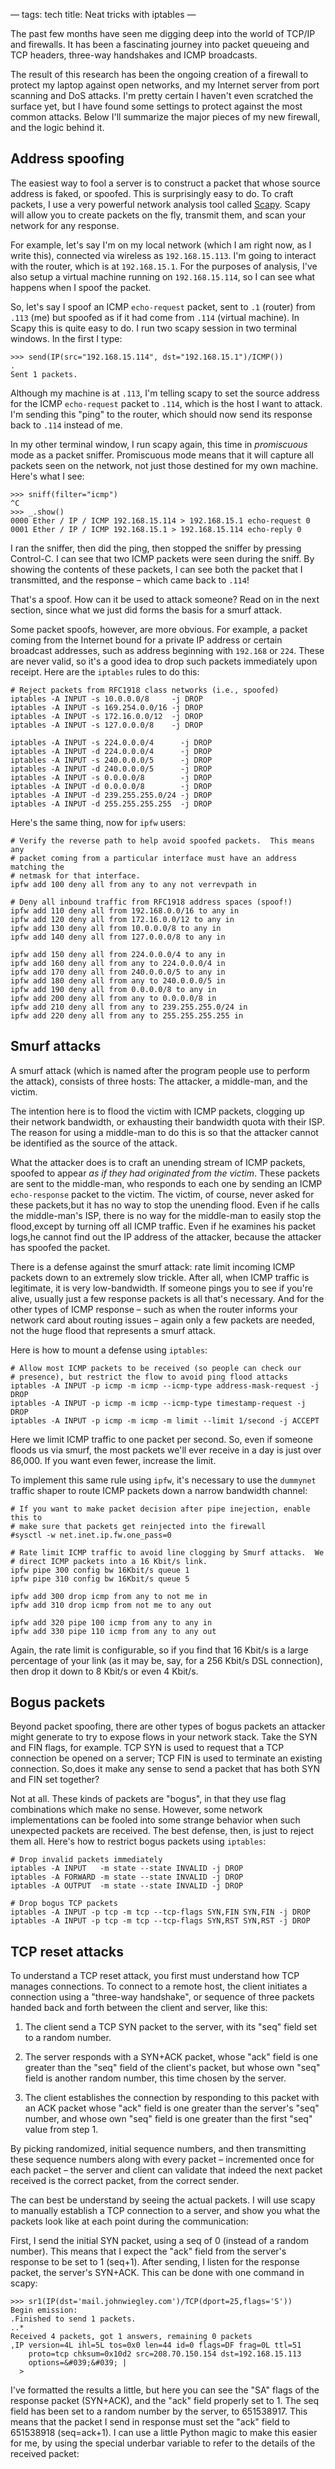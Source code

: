---
tags: tech
title: Neat tricks with iptables
---

The past few months have seen me digging deep into the world of TCP/IP
and firewalls. It has been a fascinating journey into packet queueing
and TCP headers, three-way handshakes and ICMP broadcasts.

The result of this research has been the ongoing creation of a firewall
to protect my laptop against open networks, and my Internet server from
port scanning and DoS attacks. I'm pretty certain I haven't even
scratched the surface yet, but I have found some settings to protect
against the most common attacks. Below I'll summarize the major pieces
of my new firewall, and the logic behind it.

#+begin_html
  <!--more-->
#+end_html

** Address spoofing
The easiest way to fool a server is to construct a packet that whose
source address is faked, or spoofed. This is surprisingly easy to do. To
craft packets, I use a very powerful network analysis tool called
[[http://www.secdev.org/projects/scapy/][Scapy]]. Scapy will allow you
to create packets on the fly, transmit them, and scan your network for
any response.

For example, let's say I'm on my local network (which I am right now, as
I write this), connected via wireless as =192.168.15.113=. I'm going to
interact with the router, which is at =192.168.15.1=. For the purposes
of analysis, I've also setup a virtual machine running on
=192.168.15.114=, so I can see what happens when I spoof the packet.

So, let's say I spoof an ICMP =echo-request= packet, sent to =.1=
(router) from =.113= (me) but spoofed as if it had come from =.114=
(virtual machine). In Scapy this is quite easy to do. I run two scapy
session in two terminal windows. In the first I type:

#+begin_example
>>> send(IP(src="192.168.15.114", dst="192.168.15.1")/ICMP())
.
Sent 1 packets.
#+end_example

Although my machine is at =.113=, I'm telling scapy to set the source
address for the ICMP =echo-request= packet to =.114=, which is the host
I want to attack. I'm sending this "ping" to the router, which should
now send its response back to =.114= instead of me.

In my other terminal window, I run scapy again, this time in
/promiscuous/ mode as a packet sniffer. Promiscuous mode means that it
will capture all packets seen on the network, not just those destined
for my own machine. Here's what I see:

#+begin_example
>>> sniff(filter="icmp")
^C
>>> _.show()
0000 Ether / IP / ICMP 192.168.15.114 > 192.168.15.1 echo-request 0
0001 Ether / IP / ICMP 192.168.15.1 > 192.168.15.114 echo-reply 0
#+end_example

I ran the sniffer, then did the ping, then stopped the sniffer by
pressing Control-C. I can see that two ICMP packets were seen during the
sniff. By showing the contents of these packets, I can see both the
packet that I transmitted, and the response -- which came back to
=.114=!

That's a spoof. How can it be used to attack someone? Read on in the
next section, since what we just did forms the basis for a smurf attack.

Some packet spoofs, however, are more obvious. For example, a packet
coming from the Internet bound for a private IP address or certain
broadcast addresses, such as address beginning with =192.168= or =224=.
These are never valid, so it's a good idea to drop such packets
immediately upon receipt. Here are the =iptables= rules to do this:

#+begin_example
# Reject packets from RFC1918 class networks (i.e., spoofed)
iptables -A INPUT -s 10.0.0.0/8     -j DROP
iptables -A INPUT -s 169.254.0.0/16 -j DROP
iptables -A INPUT -s 172.16.0.0/12  -j DROP
iptables -A INPUT -s 127.0.0.0/8    -j DROP

iptables -A INPUT -s 224.0.0.0/4      -j DROP
iptables -A INPUT -d 224.0.0.0/4      -j DROP
iptables -A INPUT -s 240.0.0.0/5      -j DROP
iptables -A INPUT -d 240.0.0.0/5      -j DROP
iptables -A INPUT -s 0.0.0.0/8        -j DROP
iptables -A INPUT -d 0.0.0.0/8        -j DROP
iptables -A INPUT -d 239.255.255.0/24 -j DROP
iptables -A INPUT -d 255.255.255.255  -j DROP
#+end_example

Here's the same thing, now for =ipfw= users:

#+begin_example
# Verify the reverse path to help avoid spoofed packets.  This means any
# packet coming from a particular interface must have an address matching the
# netmask for that interface.
ipfw add 100 deny all from any to any not verrevpath in

# Deny all inbound traffic from RFC1918 address spaces (spoof!)
ipfw add 110 deny all from 192.168.0.0/16 to any in
ipfw add 120 deny all from 172.16.0.0/12 to any in
ipfw add 130 deny all from 10.0.0.0/8 to any in
ipfw add 140 deny all from 127.0.0.0/8 to any in

ipfw add 150 deny all from 224.0.0.0/4 to any in
ipfw add 160 deny all from any to 224.0.0.0/4 in
ipfw add 170 deny all from 240.0.0.0/5 to any in
ipfw add 180 deny all from any to 240.0.0.0/5 in
ipfw add 190 deny all from 0.0.0.0/8 to any in
ipfw add 200 deny all from any to 0.0.0.0/8 in
ipfw add 210 deny all from any to 239.255.255.0/24 in
ipfw add 220 deny all from any to 255.255.255.255 in
#+end_example

** Smurf attacks
A smurf attack (which is named after the program people use to perform
the attack), consists of three hosts: The attacker, a middle-man, and
the victim.

The intention here is to flood the victim with ICMP packets, clogging up
their network bandwidth, or exhausting their bandwidth quota with their
ISP. The reason for using a middle-man to do this is so that the
attacker cannot be identified as the source of the attack.

What the attacker does is to craft an unending stream of ICMP packets,
spoofed to appear /as if they had originated from the victim/. These
packets are sent to the middle-man, who responds to each one by sending
an ICMP =echo-response= packet to the victim. The victim, of course,
never asked for these packets,but it has no way to stop the unending
flood. Even if he calls the middle-man's ISP, there is no way for the
middle-man to easily stop the flood,except by turning off all ICMP
traffic. Even if he examines his packet logs,he cannot find out the IP
address of the attacker, because the attacker has spoofed the packet.

There is a defense against the smurf attack: rate limit incoming ICMP
packets down to an extremely slow trickle. After all, when ICMP traffic
is legitimate, it is very low-bandwidth. If someone pings you to see if
you're alive, usually just a few response packets is all that's
necessary. And for the other types of ICMP response -- such as when the
router informs your network card about routing issues -- again only a
few packets are needed, not the huge flood that represents a smurf
attack.

Here is how to mount a defense using =iptables=:

#+begin_example
# Allow most ICMP packets to be received (so people can check our
# presence), but restrict the flow to avoid ping flood attacks
iptables -A INPUT -p icmp -m icmp --icmp-type address-mask-request -j DROP
iptables -A INPUT -p icmp -m icmp --icmp-type timestamp-request -j DROP
iptables -A INPUT -p icmp -m icmp -m limit --limit 1/second -j ACCEPT 
#+end_example

Here we limit ICMP traffic to one packet per second. So, even if someone
floods us via smurf, the most packets we'll ever receive in a day is
just over 86,000. If you want even fewer, increase the limit.

To implement this same rule using =ipfw=, it's necessary to use the
=dummynet= traffic shaper to route ICMP packets down a narrow bandwidth
channel:

#+begin_example
# If you want to make packet decision after pipe inejection, enable this to
# make sure that packets get reinjected into the firewall
#sysctl -w net.inet.ip.fw.one_pass=0

# Rate limit ICMP traffic to avoid line clogging by Smurf attacks.  We
# direct ICMP packets into a 16 Kbit/s link.
ipfw pipe 300 config bw 16Kbit/s queue 1
ipfw pipe 310 config bw 16Kbit/s queue 5

ipfw add 300 drop icmp from any to not me in
ipfw add 310 drop icmp from not me to any out

ipfw add 320 pipe 100 icmp from any to any in
ipfw add 330 pipe 110 icmp from any to any out
#+end_example

Again, the rate limit is configurable, so if you find that 16 Kbit/s is
a large percentage of your link (as it may be, say, for a 256 Kbit/s DSL
connection), then drop it down to 8 Kbit/s or even 4 Kbit/s.

** Bogus packets
Beyond packet spoofing, there are other types of bogus packets an
attacker might generate to try to expose flows in your network stack.
Take the SYN and FIN flags, for example. TCP SYN is used to request that
a TCP connection be opened on a server; TCP FIN is used to terminate an
existing connection. So,does it make any sense to send a packet that has
both SYN and FIN set together?

Not at all. These kinds of packets are "bogus", in that they use flag
combinations which make no sense. However, some network implementations
can be fooled into some strange behavior when such unexpected packets
are received. The best defense, then, is just to reject them all. Here's
how to restrict bogus packets using =iptables=:

#+begin_example
# Drop invalid packets immediately
iptables -A INPUT   -m state --state INVALID -j DROP
iptables -A FORWARD -m state --state INVALID -j DROP
iptables -A OUTPUT  -m state --state INVALID -j DROP

# Drop bogus TCP packets
iptables -A INPUT -p tcp -m tcp --tcp-flags SYN,FIN SYN,FIN -j DROP
iptables -A INPUT -p tcp -m tcp --tcp-flags SYN,RST SYN,RST -j DROP
#+end_example

** TCP reset attacks
To understand a TCP reset attack, you first must understand how TCP
manages connections. To connect to a remote host, the client initiates a
connection using a "three-way handshake", or sequence of three packets
handed back and forth between the client and server, like this:

1. The client send a TCP SYN packet to the server, with its "seq" field
   set to a random number.

2. The server responds with a SYN+ACK packet, whose "ack" field is one
   greater than the "seq" field of the client's packet, but whose own
   "seq" field is another random number, this time chosen by the server.

3. The client establishes the connection by responding to this packet
   with an ACK packet whose "ack" field is one greater than the server's
   "seq" number, and whose own "seq" field is one greater than the first
   "seq" value from step 1.

By picking randomized, initial sequence numbers, and then transmitting
these sequence numbers along with every packet -- incremented once for
each packet -- the server and client can validate that indeed the next
packet received is the correct packet, from the correct sender.

The can best be understand by seeing the actual packets. I will use
scapy to manually establish a TCP connection to a server, and show you
what the packets look like at each point during the communication:

First, I send the initial SYN packet, using a seq of 0 (instead of a
random number). This means that I expect the "ack" field from the
server's response to be set to 1 (seq+1). After sending, I listen for
the response packet, the server's SYN+ACK. This can be done with one
command in scapy:

#+begin_example
>>> sr1(IP(dst='mail.johnwiegley.com')/TCP(dport=25,flags='S'))
Begin emission:
.Finished to send 1 packets.
..*
Received 4 packets, got 1 answers, remaining 0 packets
,IP version=4L ihl=5L tos=0x0 len=44 id=0 flags=DF frag=0L ttl=51
    proto=tcp chksum=0x10d2 src=208.70.150.154 dst=192.168.15.113
    options=&#039;&#039; |
  >
#+end_example

I've formatted the results a little, but here you can see the "SA" flags
of the response packet (SYN+ACK), and the "ack" field properly set to 1.
The seq field has been set to a random number by the server,
to 651538917. This means that the packet I send in response must set the
"ack" field to 651538918 (seq=ack+1). I can use a little Python magic to
make this easier for me, by using the special underbar variable to refer
to the details of the received packet:

#+begin_example
>>> sr1(IP(dst='mail.johnwiegley.com')/TCP(dport=25,flags='A',ack=_.seq+1,seq=1))
Begin emission:
Finished to send 1 packets.
...............*
Received 16 packets, got 1 answers, remaining 0 packets
,IP version=4L ihl=5L tos=0x0 len=80 id=43334 flags=DF frag=0L ttl=51
    proto=tcp chksum=0x6767 src=208.70.150.154 dst=192.168.15.113
    options=&#039;&#039; |
  ,TCP sport=smtp dport=ftp_data seq=651538918L ack=1L dataofs=5L
       reserved=0L flags=PA window=5840 chksum=0x2cdb urgptr=0
       options=[] |
    >>
#+end_example

Success! The server has responded to our ACK by sending back the initial
data packet in the conversation, which contains the opening banner of an
SMTP connection. You can see the flags in this answer packet are PA
(PSH+ACK), which means that it is an acknowledge of our acknowledge, and
that we should consider the data payload immediately rather than waiting
for more data to accumulate first. The "seq" field is now one greater
than the "seq" field from the SYN+ACK packet (since this is the second
packet the server has sent us). Any packet we send back in response must
have its "ack" set to one greater than this "seq".

Now, there are two ways of concluding this connection. If the client
wishes to close the connection, he sends a FIN packet, whose "ack" field
must contain the proper next value in the sequence. If the server has to
finish, he also sends a FIN packet, again whose "ack" must be properly
set. If either side must "abort" the connection -- usually in order to
rebuild it -- they send an RST packet instead of a FIN.

This opens up a line of attack, however, since an attacker now only
needs to know two things to force us to close our connection: Our IP
address, and the next packet number in the sequence. If they have both
of these, they can send us a bogus packet, spoofed as if coming from the
server, with the RST flag set. If he gets the sequence number right, we
have no choice but to assume the server is telling us to tear down our
connection.

Of course, guessing the right sequence number is not necessarily easy to
do. There are various ways to reduce the number of packets that have to
be generated, but a determined attacker /will/ be able to find the right
number, if the connection is long-lived. This is the case with some
routing hardware, which depends on long-lived connections to work. It
will have no effect, of course, on clients that use UDP-based VPNs,
because there is no equivalent to the RST flag to disrupt a UDP
communication.

How can one defend against a RST attack? The easiest way is just to slow
down the receipt of RST packets. Data travels rather quickly on the
Internet, and the odds are that the next packet in a sequence will
arrive fairly soon. By delaying RST packets by about half a second, it
makes it much harder for the attacker to force his packet into the queue
before the correct one. It's not a foolproof defense, but it certainly
makes the attacker's job a great deal more difficult.

This defense cannot be implemented directly in =iptables=, but requires
queueing disciplines to be done correctly. However, a somewhat similar
defense can be made simply by rate limiting RST packets, just as we did
for ICMP packets above:

#+begin_example
# Drop excessive RST packets to avoid SMURF attacks, by given the
# next real data packet in the sequence a better chance to arrive first.
iptables -A INPUT -p tcp -m tcp --tcp-flags RST RST \
    -m limit --limit 2/second --limit-burst 2 -j ACCEPT
#+end_example

In =ipfw= the implementation is simpler, because we can use the
=dummynet= shaper:

#+begin_example
# Delay TCP RESET packets.
ipfw pipe 400 config delay 500
ipfw add 400 pipe 400 tcp from any to any in tcpflags rst
#+end_example

** SYN flooding
If you recall the discussion on TCP three-way handshakes in the previous
section, we find there is a weak-point in the scheme: For every SYN
packet a server receives, he must assign -- and remember -- the
corresponding "seq" value that he sends out with his SYN+ACK, in order
to authorize the client's ACK when it is finally received.

That is, if a client sends a SYN packet, and the server responds with a
SYN+ACK packet, it is now waiting for an ACK packet from the client to
complete the connection. Until the ACK packet arrives, the server keeps
the connection in a "half-open" state, where it keeps track of the "seq"
number it assigned to that potential connection, awaiting the client's
ACK packet to complete it.

But this information about the half-open connection takes up memory in
the kernel, and the more SYN packets it receives with hearing an
answering ACK, the more half-open connections it will keep reserved. Of
course, there is a timeout for these connection, but it is usually large
enough that a determined attacker can overwhelm a server's table space
for half-open connections, making it impossible for legitimate clients
to connection.

The answer to a SYN flood is to restrict the rate of new connections,
since very rarely will a person need to open a flood of new connections
all at once. Bare in mind when you set the values for this rule that web
pages with tons of tiny icons will prompt an equal number of connection
requests from a client every time he access that page.

#+begin_example
# Protect against SYN floods by rate limiting the number of new
# connections from any host to 60 per second.  This does *not* do rate
# limiting overall, because then someone could easily shut us down by
# saturating the limit.
iptables -A INPUT -m state --state NEW -p tcp -m tcp --syn \
    -m recent --name synflood --set
iptables -A INPUT -m state --state NEW -p tcp -m tcp --syn \
    -m recent --name synflood --update --seconds 1 --hitcount 60 -j DROP
#+end_example

The same can be achieved in =ipfw= using the =dummynet= shaper:

#+begin_example
# Direct SYN
ipfw pipe 500 config bw 64Kbit/s queue 5
ipfw add 500 pipe 500 tcp from any to any in setup
#+end_example

** Port scanning
A lot of hosts try to port scan my server these days, looking for open
services they can try to exploit. Since I run very few services on my
server, what I like to do is look for port connections to a commonly
scanned port (port 139, for Windows File Sharing), and then block the
hosts who attempt the connection from talking to my server for an entire
day. The rule is quite simple using the =iptables= =recent= module:

#+begin_example
# Anyone who tried to portscan us is locked out for an entire day.
iptables -A INPUT   -m recent --name portscan --rcheck --seconds 86400 -j DROP
iptables -A FORWARD -m recent --name portscan --rcheck --seconds 86400 -j DROP

# Once the day has passed, remove them from the portscan list
iptables -A INPUT   -m recent --name portscan --remove
iptables -A FORWARD -m recent --name portscan --remove

# These rules add scanners to the portscan list, and log the attempt.
iptables -A INPUT   -p tcp -m tcp --dport 139 \
    -m recent --name portscan --set -j LOG --log-prefix "Portscan:"
iptables -A INPUT   -p tcp -m tcp --dport 139 \
    -m recent --name portscan --set -j DROP

iptables -A FORWARD -p tcp -m tcp --dport 139 \
    -m recent --name portscan --set -j LOG --log-prefix "Portscan:"
iptables -A FORWARD -p tcp -m tcp --dport 139 \
    -m recent --name portscan --set -j DROP
#+end_example

Unfortunately, there is no way to implement this sand-trap using =ipfw=
alone. It would require a =divert= rule that sends packets to a
user-space daemon, which would keep track of host address and implement
the day-long packet drop. Since I don't use =ipfw= on any servers at the
moment, I haven't yet written this utility.

** Password attacks
Password attacks are becoming a continual nuisance to anyone who runs a
server on the Internet. Every day I see hundreds and hundreds of failed
login attempts to both my FTP service and my ssh service.

The best way to avoid these logins to the ssh service is to disable
password logins entirely. Use public key authentication only, with keys
installed by the system administrator when new accounts are created.
Then you can simply ignore the failed attempts, as they will never get
anywhere.

For FTP, it's a big tougher, because you want people to be able to
login, at least anonymously. For anonymous only logins, I use =vsftpd=,
which lets me disable user-based logins altogether. This also cures the
problem, as no failed logins appear in my logfiles anymore.

** Conclusion
That's just a few of the steps I take to protect my server from attacks.
Like I said, it's probably just the tip of the iceberg, but it's been an
enjoyable learning process, and hopefully some good will come of all
this arcane knowledge know that I'm finally getting a grasp on it.
